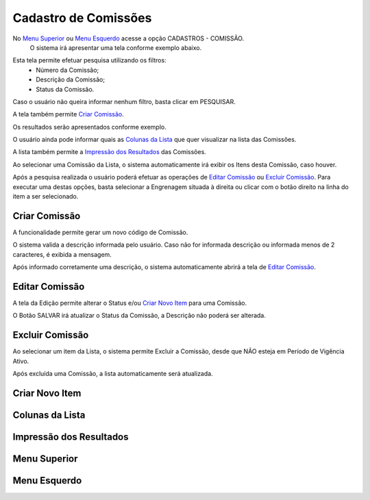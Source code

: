 Cadastro de Comissões
=====================
No `Menu Superior`_ ou `Menu Esquerdo`_ acesse a opção CADASTROS - COMISSÃO.
   O sistema irá apresentar uma tela conforme exemplo abaixo.

|imagem1|

Esta tela permite efetuar pesquisa utilizando os filtros:
   * Número da Comissão;
   * Descrição da Comissão;
   * Status da Comissão.
   
Caso o usuário não queira informar nenhum filtro, basta clicar em PESQUISAR.
   
A tela também permite `Criar Comissão`_.

Os resultados serão apresentados conforme exemplo.

|imagem2|

O usuário ainda pode informar quais as `Colunas da Lista`_ que quer visualizar na lista das Comissões.

A lista também permite a `Impressão dos Resultados`_ das Comissões.

Ao selecionar uma Comissão da Lista, o sistema automaticamente irá exibir os Itens desta Comissão, caso houver.

|imagem11|

Após a pesquisa realizada o usuário poderá efetuar as operações de `Editar Comissão`_ ou `Excluir Comissão`_.
Para executar uma destas opções, basta selecionar a Engrenagem situada à direita ou clicar com o botão direito na linha do item a ser selecionado.

--------------
Criar Comissão
--------------
A funcionalidade permite gerar um novo código de Comissão.

|imagem3|

O sistema valida a descrição informada pelo usuário.
Caso não for informada descrição ou informada menos de 2 caracteres, é exibida a mensagem.

|imagem4|

Após informado corretamente uma descrição, o sistema automaticamente abrirá a tela de `Editar Comissão`_.

---------------
Editar Comissão
---------------
A tela da Edição permite alterar o Status e/ou `Criar Novo Item`_ para uma Comissão.

|imagem5|

O Botão SALVAR irá atualizar o Status da Comissão, a Descrição não poderá ser alterada.

----------------
Excluir Comissão
----------------
Ao selecionar um item da Lista, o sistema permite Excluir a Comissão, desde que NÃO esteja em Período de Vigência Ativo.

|imagem8|

Após excluída uma Comissão, a lista automaticamente será atualizada.

---------------
Criar Novo Item
---------------


----------------
Colunas da Lista
----------------
|imagem6|

------------------------
Impressão dos Resultados
------------------------
|imagem7|

-------------
Menu Superior
-------------
|imagem9|

-------------
Menu Esquerdo
-------------
|imagem10|

.. |imagem1| image:: comissao_1.png

.. |imagem2| image:: comissao_2.png

.. |imagem3| image:: Criar_Comissao.png

.. |imagem4| image:: Criar_Comissao_2.png

.. |imagem5| image:: Editar_Comissao.png

.. |imagem6| image:: Comissao_Colunas.png

.. |imagem7| image:: Impressao_Resultados.png

.. |imagem8| image:: Excluir_Comissao.png

.. |imagem9| image:: Menu_Superior.png

.. |imagem10| image:: Menu_Esquerda.png

.. |imagem11| image:: Itens_Comissao.png
